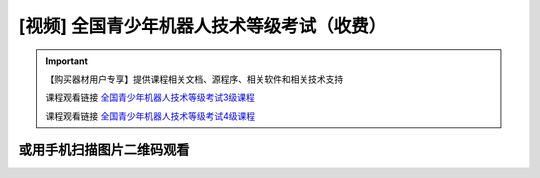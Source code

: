 .. _robot:

[视频] 全国青少年机器人技术等级考试（收费）
=============================================

.. important::

   【购买器材用户专享】提供课程相关文档、源程序、相关软件和相关技术支持
   
   课程观看链接 `全国青少年机器人技术等级考试3级课程 <https://m.qlchat.com/live/channel/channelPage/2000010935369825.htm>`_ 
   
   课程观看链接 `全国青少年机器人技术等级考试4级课程 <https://m.qlchat.com/live/channel/channelPage/2000010943358672.htm>`_ 
  

或用手机扫描图片二维码观看
--------------------------------

.. image:: /images/robot_class3.jpg


.. image:: /images/robot_class4.jpg
